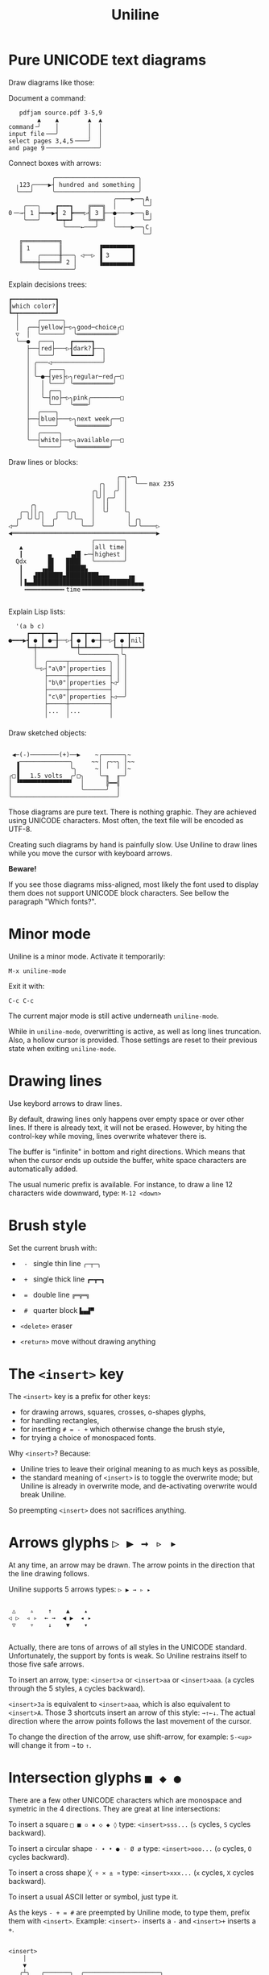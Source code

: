 # -*- mode: org; coding:utf-8; -*-
#+TITLE: Uniline
#+OPTIONS: ^:{} authors:Thierry Banel, toc:nil

* Pure UNICODΕ text diagrams
Draw diagrams like those:

Document a command:

[[file:images/document-command.png]]

#+begin_example
   pdfjam source.pdf 3-5,9
        ▲    ▲        ▲  ▲
command╶╯    │        │  │
input file╶──╯        │  │
select pages 3,4,5╶───╯  │
and page 9╶──────────────╯
#+end_example

Connect boxes with arrows:

[[file:images/boxes-arrows.png]]

#+begin_example
            ╭───────────────────────╮
  ╷123╭────▶┤ hundred and something │
  ╰───╯     ╰───────────────────────╯
                             ╭────▶──╮A╷
    ╭───╮    ┏━━━┓    ╔═══╗  │       ╰─╯
0╶─→┤ 1 ┝━━━▶┫ 2 ┣═══▷╣ 3 ╟──●────▶──╮B╷
    ╰───╯    ┗━┯━┛    ╚═╤═╝  │       ╰─╯
               ╰────←───╯    ╰────▶──╮C╷
                                     ╰─╯
   ╔══════════╗
   ║ 1        ║          ▐▀▀▀▀▀▀▀▀▜
   ║    ╭─────╫───╮ ◁──▷ ▐ 3      ▐
   ╚════╪═════╝ 2 │      ▐▄▄▄▄▄▄▄▄▟
        ╰─────────╯
#+end_example

Explain decisions trees:

[[file:images/decision-tree.png]]

#+begin_example
  ┏━━━━━━━━━━━━┓
  ┃which color?┃
  ┗━┯━━━━━━━━━━┛
    │     ╭──────╮
    │  ╭──┤yellow├─▷╮good─choice╭□
    ▽  │  ╰──────╯  ╰═══════════╯
    ╰──●  ╭───╮    ┏━━━━━┓
       ├──┤red├───▷┨dark?┠──╮
       │  ╰───╯    ┗━━━━━┛  │
       │ ╭───◁──────────────╯
       │ │   ╭───╮
       │ ╰─●─┤yes├▷╮regular─red╭─□
       │   │ ╰───╯ ╰═══════════╯
       │   │ ╭──╮
       │   ╰─┤no├─▷╮pink╭────────□
       │     ╰──╯  ╰════╯
       │  ╭────╮
       ├──┤blue├───▷╮next week╭──□
       │  ╰────╯    ╰═════════╯
       │  ╭─────╮
       ╰──┤white├──▷╮available╭──□
          ╰─────╯   ╰═════════╯
#+end_example

Draw lines or blocks:

[[file:images/lines-blocks.png]]

#+begin_example
                              ╭─╮←─╮
                         ╭╮   │ │  ╰──╴max 235
                       ╭╮││  ╭╯ │
                       │╰╯│╭─╯  │
      ╭╮               │  ││    │
   ╭─╮││╭╮   ╭──╮╭╮    │  ╰╯    ╰╮
  ╭╯ ╰╯╰╯│  ╭╯  ╰╯╰─╮  │         │ ╭╮
◁─╯      ╰──╯       ╰──╯         ╰─╯╰────▷
◀════════════════════════════════════════▶
                       ╭────────╮
   ▲                   │all time│
   ┃       ▄     ▗▟█ ←─┤highest │
  Qdx      █▌   ████   ╰────────╯
   ┃     ▗▄█▌   █████▙
   ┃   ▟███████▄█████████▄▄▄     ▗▄
   ┃▐▄▄████████████████████████████▄▄▖
    ╺━━━━━━━━━━╸time╺━━━━━━━━━━━━━━━━▶

#+end_example

Explain Lisp lists:

[[file:images/lisp-lists.png]]

#+begin_example
  '(a b c)
     ┏━━━┳━━━┓   ┏━━━┳━━━┓   ┏━━━┳━━━┓
●━━━▶┫ ● ┃ ●─╂──▷┨ ● ┃ ●─╂──▷┨ ● ┃nil┃
     ┗━┿━┻━━━┛   ┗━┿━┻━━━┛   ┗━┿━┻━━━┛
       │           ╰──────────╮╰╮
       │  ╭─────┬───────────╮ │ │
       ╰─▷┤"a\0"│properties │ │ │
          ├─────┼───────────┤ │ │
          │"b\0"│properties ├◁╯ │
          ├─────┼───────────┤   │
          │"c\0"│properties ├◁──╯
          ├─────┼───────────┤
          │...  │...        │
          ╵     ╵           ╵
#+end_example

Draw sketched objects:

[[file:images/sketched-objects.png]]

#+begin_example

  ◀─(-)────────(+)──▶    ~╭──────╮~
   ▗──────────────╮     ~~│ ╭~~╮ │~~
   ▐              ╰╮     ~│ ╵  ╵ │~
 ╭□▐   1.5 volts  ╭╯□╮    ╰─╖  ╓─╯
 │ ▝▀▀▀▀▀▀▀▀▀▀▀▀▀▀▘  │      ╠━━╣
 │                   ╰──────╯  │
 ╰─────────────────────────────╯
#+end_example

Those diagrams are pure text. There is nothing graphic. They are
achieved using UNICODE characters. Most often, the text file will be
encoded as UTF-8.

Creating such diagrams by hand is painfully slow. Use Uniline to
draw lines while you move the cursor with keyboard arrows.

*Beware!*

If you see those diagrams miss-aligned, most likely the font used to
display them does not support UNICODE block characters. See bellow the
paragraph "Which fonts?".

* Minor mode
Uniline is a minor mode. Activate it temporarily:

 =M-x uniline-mode=

Exit it with:

 =C-c C-c=

The current major mode is still active underneath =uniline-mode=.

While in =uniline-mode=, overwritting is active, as well as long lines
truncation. Also, a hollow cursor is provided. Those settings are
reset to their previous state when exiting =uniline-mode=.

* Drawing lines
Use keybord arrows to draw lines.

By default, drawing lines only happens over empty space or over other
lines. If there is already text, it will not be erased. However, by
hiting the control-key while moving, lines overwrite whatever there
is.

The buffer is "infinite" in bottom and right directions. Which means
that when the cursor ends up outside the buffer, white space
characters are automatically added.

The usual numeric prefix is available. For instance, to draw a line 12
characters wide downward, type: =M-12 <down>=

* Brush style
Set the current brush with:

- = - = single thin line
  =╭─┬─╮=

- = + = single thick line
  =┏━┳━┓=

- = = = double line
  =╔═╦═╗=

- = # = quarter block
  =▙▄▟▀=

- =<delete>= eraser

- =<return>= move without drawing anything

* The =<insert>= key
The =<insert>= key is a prefix for other keys:
- for drawing arrows, squares, crosses, o-shapes glyphs,
- for handling rectangles,
- for inserting =# = - += which otherwise change the brush style,
- for trying a choice of monospaced fonts.

Why =<insert>=? Because:
- Uniline tries to leave their original meaning to as much keys as possible,
- the standard meaning of =<insert>= is to toggle the overwrite mode;
  but Uniline is already in overwrite mode, and de-activating
  overwrite would break Uniline.

So preempting =<insert>= does not sacrifices anything.

* Arrows glyphs =▷ ▶ → ▹ ▸=
At any time, an arrow may be drawn. The arrow points in the direction
that the line drawing follows.

Uniline supports 5 arrows types: =▷ ▶ → ▹ ▸=

[[file:images/arrow-styles.png]]

#+begin_example

    △    ▵    ↑    ▲    ▴
   ◁ ▷  ◃ ▹  ← →  ◀ ▶  ◂ ▸
    ▽    ▿    ↓    ▼    ▾

#+end_example

Actually, there are tons of arrows of all styles in the UNICODE
standard. Unfortunately, the support by fonts is weak. So Uniline
restrains itself to those five safe arrows.

To insert an arrow, type: =<insert>a= or =<insert>aa= or =<insert>aaa=. (=a=
cycles through the 5 styles, =A= cycles backward).

=<insert>3a= is equivalent to =<insert>aaa=, which is also equivalent to
=<insert>A=. Those 3 shortcuts insert an arrow of this style: =→↑←↓=. The
actual direction where the arrow points follows the last movement of
the cursor.

To change the direction of the arrow, use shift-arrow, for example:
=S-<up>= will change it from =→= to =↑=.

* Intersection glyphs =■ ◆ ●=
There are a few other UNICODE characters which are monospace and
symetric in the 4 directions. They are great at line intersections:

To insert a square =□ ■ ▫ ▪ ◇ ◆ ◊= type:
=<insert>sss...= (=s= cycles, =S= cycles backward).

To insert a circular shape =· ∙ • ● ◦ Ø ø= type:
=<insert>ooo...= (=o= cycles, =O= cycles backward).

To insert a cross shape =╳ ÷ × ± ¤= type:
=<insert>xxx...= (=x= cycles, =X= cycles backward).

To insert a usual ASCII letter or symbol, just type it.

As the keys =- + = #= are preempted by Uniline mode, to type them,
prefix them with =<insert>=. Example: =<insert>-= inserts a =-= and
=<insert>+= inserts a =+=.

[[file:images/insert-glyphs.png]]

#+begin_example

<insert>
    │
    ▼
   ╭┴╮   ╭───────╮  ╭─────────────────────╮
   │s├─▶─┤squares├──┤ □  ■  ▫  ▪  ◇  ◆  ◊ │
   ╰┬╯   ╰───────╯  ╰─────────────────────╯
   ╭┴╮   ╭───────╮  ╭─────────────────────╮
   │o├─▶─┼circles┼──┤ ·  ∙  •  ●  ◦  Ø  ø │
   ╰┬╯   ╰───────╯  ╰─────────────────────╯
   ╭┴╮   ╭───────╮  ╭───────────────╮
   │x├─▶─┼crosses┼──┤ ╳  ÷  ×  ±  ¤ │
   ╰┬╯   ╰───────╯  ╰───────────────╯
   ╭┴╮              ╭───╮
   │+├─▶────────────┤ + │
   ╰┬╯              ╰───╯
   ╭┴╮              ╭───╮
   │-├─▶────────────┤ - │
   ╰┬╯              ╰───╯
   ╭┴╮              ╭───╮
   │=├─▶────────────┤ = │
   ╰┬╯              ╰───╯
   ╭┴╮              ╭───╮
   │#├─▶────────────┤ # │
   ╰─╯              ╰───╯

#+end_example

* Drawing rectangles
To draw a rectangle in one shot, select a rectangular region with
=C-SPC= or =C-x SPC= and move the cursor.

If needed, change the brush with any of
 =- + = # <delete>=

then hit
- =    r= to draw a rectangle inside the selection
- =  S-R= to draw a rectangle ouside the selection
- =  C-r= to overwrite a rectangle inside the selection
- =C-S-R= to overwrite a rectangle ouside the selection

[[file:images/draw-rectangle.png]]

#+begin_example
   ╭───────╮          r: inside╮╭───────╮
   │ one   │          ▗▄▄▄▄▄▄▖╭┤│▛▀▀▀▀▀▜│
   │  ┏━━━━┿━━━━━━┓   ▐╭────╮▌│╰┼▌     ▐│
   ╰──╂────╯ two  ┃   ▐│    │▌│ │▙▄▄▄▄▄▟│
      ┃   ╔═══════╋═╗ ▐│    ├▌╯ ╰─────┬─╯
      ┗━━━╋━━━━━━━┛ ║ ▐╰────╯▌────────┴───╮
          ║  three  ║ ▝▀▀▀▀▀▀▘  R: outside╯
          ╚═════════╝

                          ╭─────────╮
   my text I              │my text I│
   want to  ╶─<insert>R─▷ │want to  │
   box                    │box      │
                          ╰─────────╯
#+end_example

The usual =C-_= or =C-/= keys may be hit to undo, even with the region still
active visually.

* Moving rectangles
Select a region, then press =<insert>=. The selection becomes rectangular if it
was not.

Use arrow keys to move the rectangle around. A numeric prefix may be
used to move the rectangle that many characters. Be sure to specify
the numeric prefix with just digits, without the =Alt= key. Typing
=15<left>= moves the rectangle 15 characters to the left. =M-15<left>=
does not work.

Press =q=, =RET=, or =C-g= to stop moving the rectangle.

The =C-_= key may also be used to undo the previous movements, even
though the selection is still active.

[[file:images/move-rectangle.png]]

#+begin_example
                 ▲
                 │
                <up>
           ╭─────┴──────╮
           │this is     │
           │my rectangle│
 ◀─<left>──┤I want to   ├─<right>─▶
           │move        │
           ╰─────┬──────╯
               <down>
                 │
                 ▼
#+end_example

A rectangle can be copied or killed, then yanked somewhere else. Press:
- =c= to copy
- =k= to kill
- =y= to yank (aka paste)

This is similar to the Emacs standard rectangle handling:
- =C-x r r= copy rectangle to register
- =C-x r k= kill rectangle
- =C-x r y= yank killed rectangle

The difference is that Uniline rectangles when killed and yanked, do not
move surrounding characters.

Uniline and Emacs standard rectangle share the same storage for copied
and killed rectangles, =killed-rectangle=. So, a rectangle can be killed
one way, and yanked another way.

* Which fonts?
A monospace character font must be used. It must also support UNICODE.

Not all fonts are born equal.

- =(set-frame-font "DejaVu Sans Mono")=
- =(set-frame-font "Unifont"         )=
- =(set-frame-font "Hack"            )=
- =(set-frame-font "JetBrains Mono"  )=
- =(set-frame-font "Cascadia Mono"   )=
- =(set-frame-font "Agave"           )=

Those fonts are known to support the required UNICODE characters, AND
display them as monospace. There are fonts advertized as monospace
which give arbitrary widths to non-ASCII characters. That is bad for
the kind of drawings done by Uniline.

You may want to try any of the 6 suggested fonts. Just hit the
corresponding entry in the Uniline menu, or type =<insert>f=. You may
also execute the above Lisp commands like that:

=M-: (set-frame-font "DejaVu Sans Mono")=

This setting is for the current session. If you want to make it
permanent, you may use the Emacs customization:

=M-x customize-face default=

Beware that Emacs tries to compensate for missing UNICODE support by
the current font. Emacs substitutes one font for another, character
per character. The user may not notice until the dawings done under
Emacs are displayed on another text editor or on the Web.

To know which font Emacs has choosen for a given character, type:

=C-u C-x ==

* Exotic environments
** Emacs on the Linux console
Linux consoles are the 7 non-graphic screens which can be accessed
usually typing =C-M-F1=, =C-M-F2=, and so on. Such a screen is also
presented when connecting through ssh into a non-graphical server.

By default they use a font
named "Fixed" with poor support for Unicode. However, it supports
lines of the 3 types, mixing all of them in thin lines though.

Another problem is that by default =S-<left>= and =C-<left>= are
indistinguishable from =<left>=. Same problem with =<right>=, =<up>=, =<down>=
and =<insert>=. This has nothing to do with Emacs. A solution can be
found here: https://www.emacswiki.org/emacs/MissingKeys

** Emacs on a graphical terminal emulator
This is the Emacs launched from a terminal typing =emacs -nw=. In this
environment, =<insert>= does not exists. It is replaced by
=<insertchar>=. This has already been taken into account by Uniline by
duplicating the key-bindings for the two flavors of this key.

If you decide to bind globally =C-<insert>= to the toggling of Uniline
minor mode as suggested, then you will have to do the same for
=C-<insertchar>=, for example with =use-package= in your =~/.emacs= file:

#+begin_example
(use-package uniline
  :defer t
  :bind ("C-<insert>"     . uniline-mode)
  :bind ("C-<insertchar>" . uniline-mode))
#+end_example

** Emacs on Windows
On Windows the only native monospaced fonts are Lucida Console and
Courier New. They are not monospaced for the Unicodes used by uniline.

Often, the Cosolas font is present on Windows. It supports quite well
the required Unicodes to draw lines. A few glyphs produce unaligned
result though. They should be avoided under Consolas: =△▶▹◇◆=

Of course, other fonts may be installed. It is quite easy.

* Installation

Add the following lines to your =.emacs= file,
and reload it, if not already done:

#+begin_example
(add-to-list 'package-archives '("melpa" . "http://melpa.org/packages/") t)
(package-initialize)
#+end_example

Alternately you may customize this variable:

#+begin_example
M-x customize-variable package-archives
#+end_example

Then download the package:

#+begin_example
(package-install "uniline")
#+end_example

Alternately, you can download the Lisp file, and load it:

#+BEGIN_EXAMPLE
(load-file "uniline.el")
#+END_EXAMPLE

You may want to give =uniline-mode= a key-binding. =use-package=
in your =$HOME/.emacs= file is great for that:

#+begin_example
(use-package uniline
  :defer t
  :bind ("C-<insert>" . uniline-mode))
#+end_example

In this example, =C-<insert>= was choosen. You can use whatever keys combination you want.
=<insert>= happens to also be the key used inside Uniline.

* Related packages

- artist-mode: the ASCII art mode built into Emacs.

- ascii-art-to-unicode: as the name suggest, converts ASCII drawings
  to UNICODE, giving results similar to those of Uniline.

- picture-mode: as in Uniline, the buffer is infinite in east & south
  directions.

- org-pretty-table: Org Mode tables /appear/ to be drawn in UNICODE
  characters (actually they are still in ASCII).

- boxes: draws artistic boxes around text, with nice looking unicorns,
  flowers, parchments, all in ASCII art.

- org-drawio: a bridge between the Draw.Io editor and Emacs, producing
  drawing similar to those of Uniline, but in .svg.

- syntree: draws ASCII trees on-the-fly from description.

- unicode-enbox: create a UNICODE box around a text; input and output
  are strings.

- unicode-fonts: in Emacs, helps alleviate the lack of full UNICODE
  coverage of most fonts.

- org-superstar: prettify headings and plain lists in Org Mode, using
  UNICODE glyphs.

- charmap: UNICODE table viewer for Emacs.

- insert-char-preview: insert UNICODEs with character preview in
  completion prompt.

- list-unicode-display: list all UNICODE characters, or a selection of
  them.

- show-font: show font features in a buffer.

- ob-svgbob: convert your ascii diagram scribbles into happy little
  SVG

- el-easydraw: a full featured SVG editor right inside your Emacs

- asciiflow: (not Emacs) draw on the web, then copy-paste your UNICODE text

- dot-to-ascii.ggerganov.com: (not Emacs) describe your schema in the
  Graphviz language, and copy-past your UNICODE text.

- monosketch: (not Emacs) draw on the web, then copy-paste your UNICODE text

* Author, contributors
- Thierry Banel, author
- Joost Kremers https://github.com/joostkremers found a bug in the
  minor-mode key-binding definitions, and incompatibility with
- DogLooksGood https://github.com/DogLooksGood gave feedback on
  inserting usual characters not moving the cursor

* License
Copyright (C) 2024  Thierry Banel

Uniline is free software: you can redistribute it and/or modify it under
the terms of the GNU General Public License as published by the Free
Software Foundation, either version 3 of the License, or (at your
option) any later version.

Uniline is distributed in the hope that it will be useful, but WITHOUT
ANY WARRANTY; without even the implied warranty of MERCHANTABILITY or
FITNESS FOR A PARTICULAR PURPOSE.  See the GNU General Public License
for more details.

You should have received a copy of the GNU General Public License
along with this program.  If not, see <http://www.gnu.org/licenses/>.
